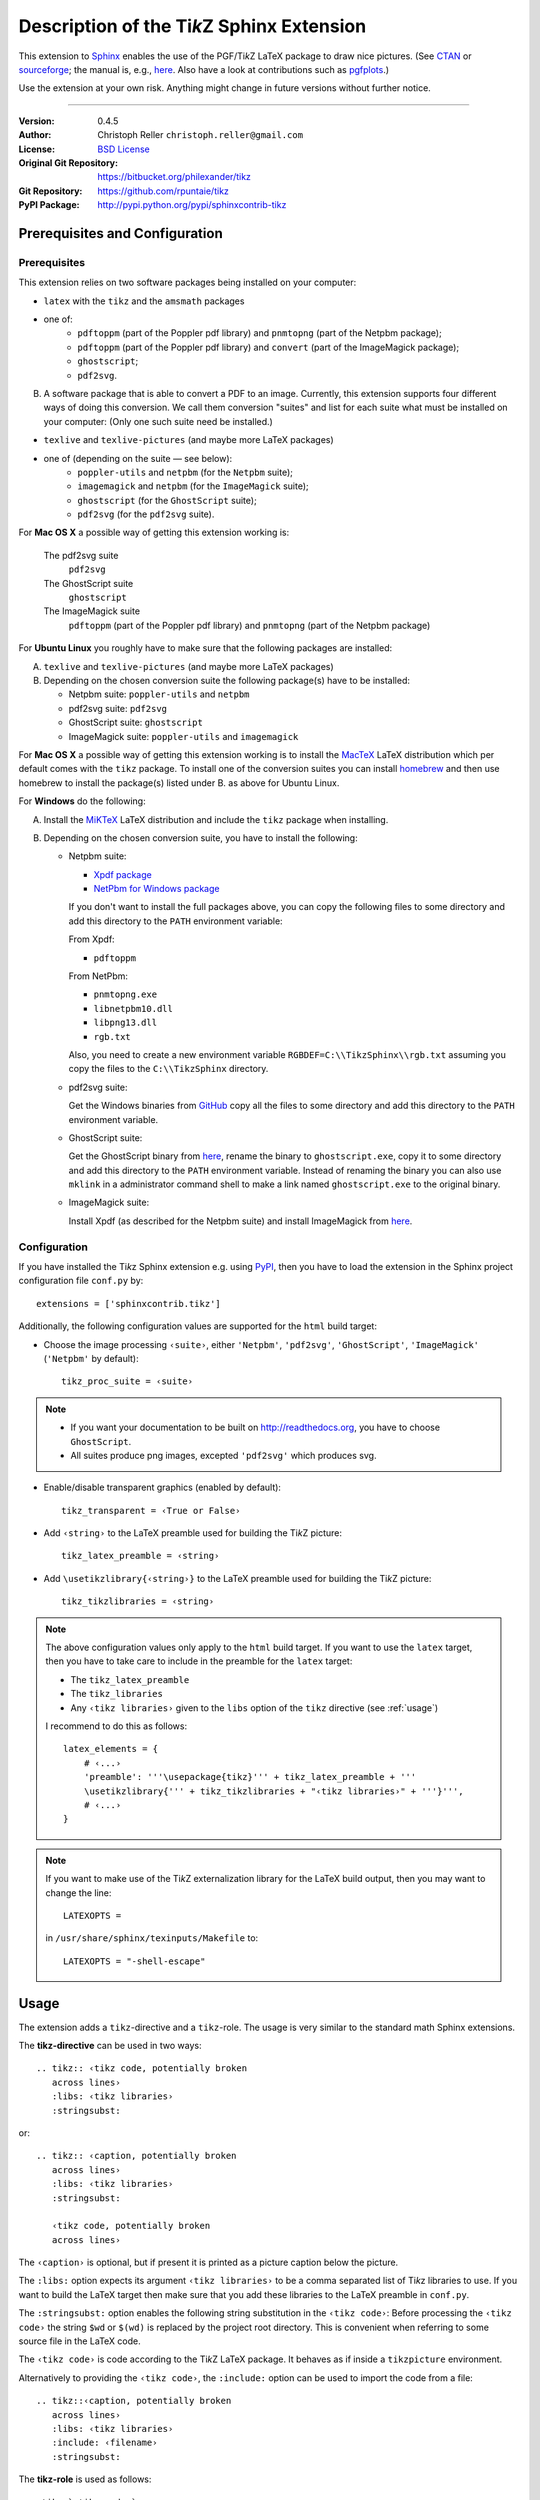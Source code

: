==============================================
Description of the Ti\ *k*\ Z Sphinx Extension
==============================================

This extension to `Sphinx <http://sphinx.pocoo.org/>`__ enables the use of the
PGF/Ti\ *k*\ Z LaTeX package to draw nice pictures.  (See `CTAN
<http://www.ctan.org/tex-archive/graphics/pgf/>`__ or `sourceforge
<http://sourceforge.net/projects/pgf/>`__; the manual is, e.g., `here
<http://www.ctan.org/tex-archive/graphics/pgf/base/doc/generic/pgf/pgfmanual.pdf>`__.
Also have a look at contributions such as `pgfplots
<http://www.ctan.org/tex-archive/graphics/pgf/contrib/pgfplots/>`__.)

Use the extension at your own risk.  Anything might change in future versions
without further notice.

----

:Version: 0.4.5
:Author: Christoph Reller ``christoph.reller@gmail.com``
:License: `BSD License <http://opensource.org/licenses/bsd-license.html>`__
:Original Git Repository: https://bitbucket.org/philexander/tikz
:Git Repository: https://github.com/rpuntaie/tikz
:PyPI Package: http://pypi.python.org/pypi/sphinxcontrib-tikz

Prerequisites and Configuration
===============================

Prerequisites
-------------

This extension relies on two software packages being installed on your computer:

* ``latex`` with the ``tikz`` and the ``amsmath`` packages
* one of:
    * ``pdftoppm`` (part of the Poppler pdf library) and  ``pnmtopng`` (part of the Netpbm package);
    * ``pdftoppm`` (part of the Poppler pdf library) and ``convert`` (part of the ImageMagick package);
    * ``ghostscript``;
    * ``pdf2svg``.

B. A software package that is able to convert a PDF to an image.  Currently,
   this extension supports four different ways of doing this conversion.  We
   call them conversion "suites" and list for each suite what must be installed
   on your computer: (Only one such suite need be installed.)

* ``texlive`` and ``texlive-pictures`` (and maybe more LaTeX packages)
* one of (depending on the suite — see below):
    * ``poppler-utils`` and ``netpbm`` (for the ``Netpbm`` suite);
    * ``imagemagick``   and ``netpbm`` (for the ``ImageMagick`` suite);
    * ``ghostscript`` (for the ``GhostScript`` suite);
    * ``pdf2svg`` (for the ``pdf2svg`` suite).

For **Mac OS X** a possible way of getting this extension working is:

   The pdf2svg suite
      ``pdf2svg``

   The GhostScript suite
      ``ghostscript``

   The ImageMagick suite
      ``pdftoppm`` (part of the Poppler pdf library) and ``pnmtopng`` (part of
      the Netpbm package)

For **Ubuntu Linux** you roughly have to make sure that the following packages
are installed:

A. ``texlive`` and ``texlive-pictures`` (and maybe more LaTeX packages)

B. Depending on the chosen conversion suite the following package(s) have to be
   installed:

   * Netpbm suite: ``poppler-utils`` and ``netpbm``
   * pdf2svg suite: ``pdf2svg``
   * GhostScript suite: ``ghostscript``
   * ImageMagick suite: ``poppler-utils`` and ``imagemagick``

For **Mac OS X** a possible way of getting this extension working is to install
the `MacTeX <http://tug.org/mactex/>`__ LaTeX distribution which per default comes
with the ``tikz`` package.  To install one of the conversion suites you can
install `homebrew <http://mxcl.github.com/homebrew/>`__ and then use homebrew to
install the package(s) listed under B. as above for Ubuntu Linux.

For **Windows** do the following:

A. Install the `MiKTeX <http://miktex.org/>`__ LaTeX distribution and include
   the ``tikz`` package when installing.

B. Depending on the chosen conversion suite, you have to install the following:

   * Netpbm suite:

     - `Xpdf package <http://www.foolabs.com/xpdf/download.html>`__
     - `NetPbm for Windows package
       <http://gnuwin32.sourceforge.net/packages/netpbm.HTML>`__

     If you don't want to install the full packages above, you can copy the
     following files to some directory and add this directory to the ``PATH``
     environment variable:

     From Xpdf:

     * ``pdftoppm``

     From NetPbm:

     * ``pnmtopng.exe``
     * ``libnetpbm10.dll``
     * ``libpng13.dll``
     * ``rgb.txt``

     Also, you need to create a new environment variable
     ``RGBDEF=C:\\TikzSphinx\\rgb.txt`` assuming you copy the files to the
     ``C:\\TikzSphinx`` directory.

   * pdf2svg suite:

     Get the Windows binaries from `GitHub
     <https://github.com/jalios/pdf2svg-windows>`__ copy all the files to some
     directory and add this directory to the ``PATH`` environment variable.

   * GhostScript suite:

     Get the GhostScript binary from `here
     <http://www.ghostscript.com/download/gsdnld.html>`__, rename the binary to
     ``ghostscript.exe``, copy it to some directory and add this directory to
     the ``PATH`` environment variable.  Instead of renaming the binary you can
     also use ``mklink`` in a administrator command shell to make a link named
     ``ghostscript.exe`` to the original binary.

   * ImageMagick suite:

     Install Xpdf (as described for the Netpbm suite) and install ImageMagick
     from `here <http://www.imagemagick.org/script/binary-releases.php>`__.

.. highlight:: python

.. _configuration:

Configuration
-------------

If you have installed the Ti\ *k*\ z Sphinx extension e.g. using `PyPI
<http://pypi.python.org/pypi/sphinxcontrib-tikz>`__, then you have to load the
extension in the Sphinx project configuration file ``conf.py`` by::

  extensions = ['sphinxcontrib.tikz']

Additionally, the following configuration values are supported for the ``html``
build target:

* Choose the image processing ``‹suite›``, either ``'Netpbm'``, ``'pdf2svg'``,
  ``'GhostScript'``, ``'ImageMagick'`` (``'Netpbm'`` by default)::

    tikz_proc_suite = ‹suite›

.. note::

  * If you want your documentation to be built on http://readthedocs.org, you
    have to choose ``GhostScript``.
  * All suites produce png images, excepted ``'pdf2svg'`` which produces svg.

* Enable/disable transparent graphics (enabled by default)::

    tikz_transparent = ‹True or False›

* Add ``‹string›`` to the LaTeX preamble used for building the Ti\ *k*\ Z
  picture::

    tikz_latex_preamble = ‹string›

* Add ``\usetikzlibrary{‹string›}`` to the LaTeX preamble used for building the
  Ti\ *k*\ Z picture::

    tikz_tikzlibraries = ‹string›

.. note:: The above configuration values only apply to the ``html`` build
   target.  If you want to use the ``latex`` target, then you have to take care
   to include in the preamble for the ``latex`` target:

   * The ``tikz_latex_preamble``
   * The ``tikz_libraries``
   * Any ``‹tikz libraries›`` given to the ``libs`` option of the ``tikz``
     directive (see :ref:`usage`)

   I recommend to do this as follows::

     latex_elements = {
         # ‹...›
	 'preamble': '''\usepackage{tikz}''' + tikz_latex_preamble + '''
	 \usetikzlibrary{''' + tikz_tikzlibraries + "‹tikz libraries›" + '''}''',
	 # ‹...›
     }

.. note:: If you want to make use of the Ti\ *k*\ Z externalization library for
   the LaTeX build output, then you may want to change the line::

     LATEXOPTS =

   in ``/usr/share/sphinx/texinputs/Makefile`` to::

     LATEXOPTS = "-shell-escape"

.. highlight:: rest

.. _usage:

Usage
=====

The extension adds a ``tikz``-directive and a ``tikz``-role.  The usage is very
similar to the standard math Sphinx extensions.

The **tikz-directive** can be used in two ways::

  .. tikz:: ‹tikz code, potentially broken
     across lines›
     :libs: ‹tikz libraries›
     :stringsubst:

or::

  .. tikz:: ‹caption, potentially broken
     across lines›
     :libs: ‹tikz libraries›
     :stringsubst:

     ‹tikz code, potentially broken
     across lines›

The ``‹caption›`` is optional, but if present it is printed as a picture caption
below the picture.

The ``:libs:`` option expects its argument ``‹tikz libraries›`` to be a comma
separated list of Ti\ *k*\ z libraries to use.  If you want to build the LaTeX
target then make sure that you add these libraries to the LaTeX preamble in
``conf.py``.

The ``:stringsubst:`` option enables the following string substitution in the
``‹tikz code›``:  Before processing the ``‹tikz code›`` the string ``$wd`` or
``$(wd)`` is replaced by the project root directory.  This is convenient when
referring to some source file in the LaTeX code.

The ``‹tikz code›`` is code according to the Ti\ *k*\ Z LaTeX package.  It
behaves as if inside a ``tikzpicture`` environment.

Alternatively to providing the ``‹tikz code›``, the ``:include:`` option can be
used to import the code from a file::

  .. tikz::‹caption, potentially broken
     across lines›
     :libs: ‹tikz libraries›
     :include: ‹filename›
     :stringsubst:

The **tikz-role** is used as follows::

  :tikz:`‹tikz code›`

The ``‹tikz code›`` is code according to the Ti\ *k*\ z LaTeX package.  It
behaves as if inside a ``\tikz`` macro.

Examples
========

.. note:: These examples only render in a Sphinx project with a proper
   configuration of the Ti\ *k*\ z Sphinx extension.

::

  .. tikz:: [>=latex',dotted,thick] \draw[->] (0,0) -- (1,1) -- (1,0)
     -- (2,0);
     :libs: arrows


.. tikz:: [>=latex',dotted,thick] \draw[->] (0,0) -- (1,1) -- (1,0)
   -- (2,0);
   :libs: arrows

::

  .. tikz:: An Example Directive with Caption

     \draw[thick,rounded corners=8pt]
     (0,0)--(0,2)--(1,3.25)--(2,2)--(2,0)--(0,2)--(2,2)--(0,0)--(2,0);

.. tikz:: An Example Directive with Caption

   \draw[thick,rounded corners=8pt]
   (0,0)--(0,2)--(1,3.25)--(2,2)--(2,0)--(0,2)--(2,2)--(0,0)--(2,0);

::

  An example role :tikz:`[thick] \node[blue,draw] (a) {A};
  \node[draw,dotted,right of=a] {B} edge[<-] (a);`


An example role :tikz:`[blue,thick] \node[draw] (a) {A}; \node[draw,dotted,right
of=a] {B} edge[<-] (a);`

Example of a plot imported from a file:

.. tikz::
   :include: example.tikz

Caveats
=======

If you use the ``tikz`` directive inside of a table or a sidebar and you specify
a caption then the LaTeX target built by the sphinx builder will not compile.
This is because, as soon as you specify a caption, the ``tikzpicture``
environment is set inside a ``figure`` environment and hence it is a float and
cannot live inside a table or another float.

If you enable ``:stringsubst:`` and you happen to have a math expression
starting with ``wd`` (i.e., you would like to write ``$wd ...`` then you must
insert some white space, e.g., ``$w d ...`` to prevent string substitution.
